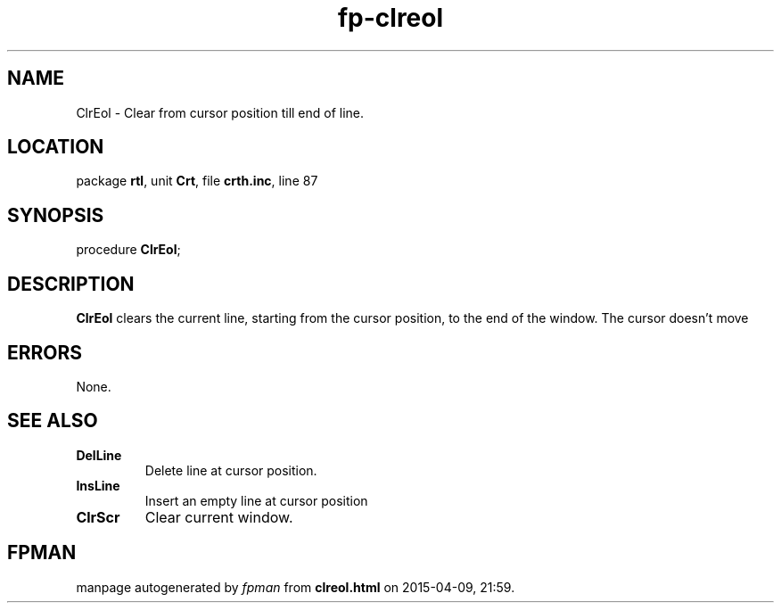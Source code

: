 .\" file autogenerated by fpman
.TH "fp-clreol" 3 "2014-03-14" "fpman" "Free Pascal Programmer's Manual"
.SH NAME
ClrEol - Clear from cursor position till end of line.
.SH LOCATION
package \fBrtl\fR, unit \fBCrt\fR, file \fBcrth.inc\fR, line 87
.SH SYNOPSIS
procedure \fBClrEol\fR;
.SH DESCRIPTION
\fBClrEol\fR clears the current line, starting from the cursor position, to the end of the window. The cursor doesn't move


.SH ERRORS
None.


.SH SEE ALSO
.TP
.B DelLine
Delete line at cursor position.
.TP
.B InsLine
Insert an empty line at cursor position
.TP
.B ClrScr
Clear current window.

.SH FPMAN
manpage autogenerated by \fIfpman\fR from \fBclreol.html\fR on 2015-04-09, 21:59.

